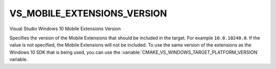VS_MOBILE_EXTENSIONS_VERSION
----------------------------

.. versionadded:: 3.4

Visual Studio Windows 10 Mobile Extensions Version

Specifies the version of the Mobile Extensions that should be included in the
target. For example ``10.0.10240.0``. If the value is not specified, the Mobile
Extensions will not be included. To use the same version of the extensions as
the Windows 10 SDK that is being used, you can use the
:variable:`CMAKE_VS_WINDOWS_TARGET_PLATFORM_VERSION` variable.
